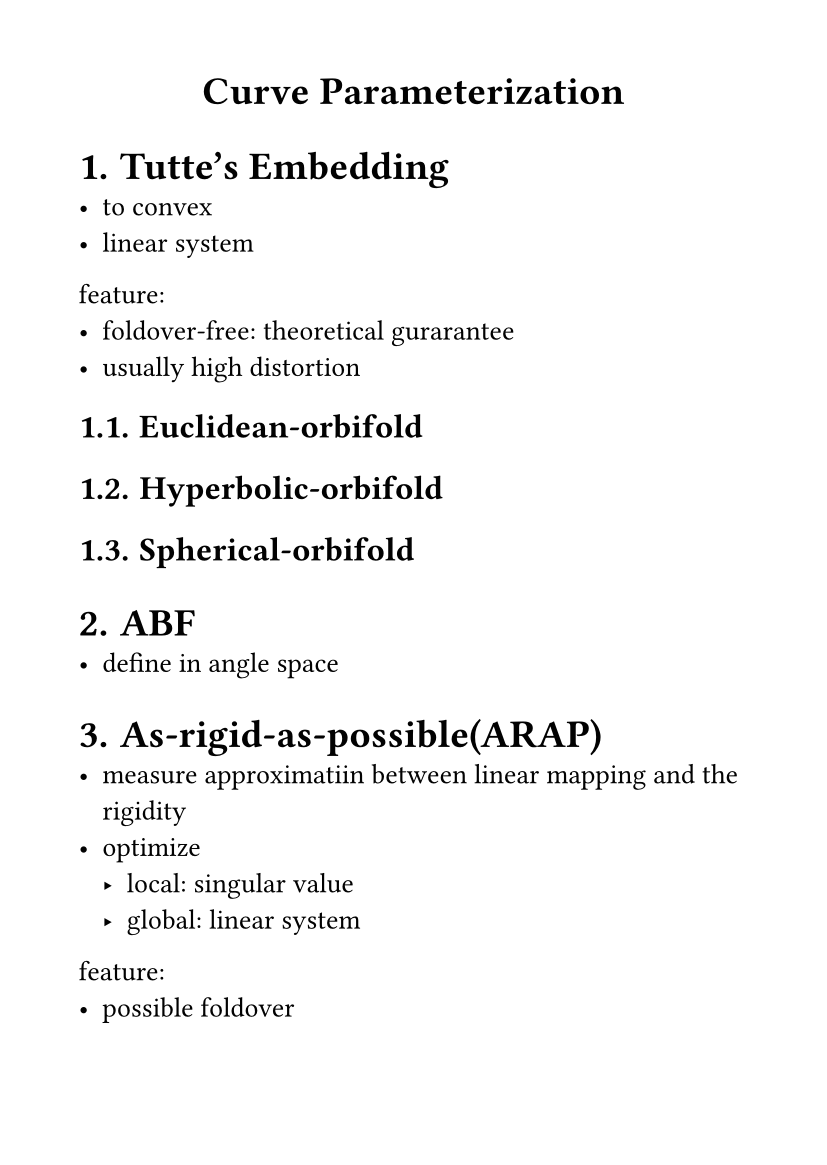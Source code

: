 #set page(
  paper: "a6",
  margin: (x: 1cm, y: 1cm),
)
#set text(
  font: "LXGW WenKai Mono Screen",
  size: 10pt
)
#align(center)[
= Curve Parameterization
]
#set heading(numbering: "1.")
= Tutte's Embedding
- to convex
- linear system
feature:
- foldover-free: theoretical gurarantee
- usually high distortion
== Euclidean-orbifold
== Hyperbolic-orbifold
== Spherical-orbifold
= ABF
- define in angle space
= As-rigid-as-possible(ARAP)
- measure approximatiin between linear mapping and the rigidity
- optimize
  - local: singular value
  - global: linear system
feature:
- possible foldover
= Simplex Assembly
- define in affine transform
- barraier function to prevent inversion
feature:
- possible foldover
= 消除反转
- Penealty function
- Bounding the conformal distoirtion
- Itertive projection
- Area-based methods


